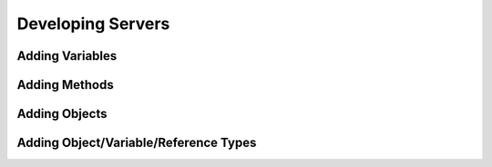 Developing Servers
==================

Adding Variables
----------------

Adding Methods
--------------

Adding Objects
--------------

Adding Object/Variable/Reference Types
--------------------------------------
